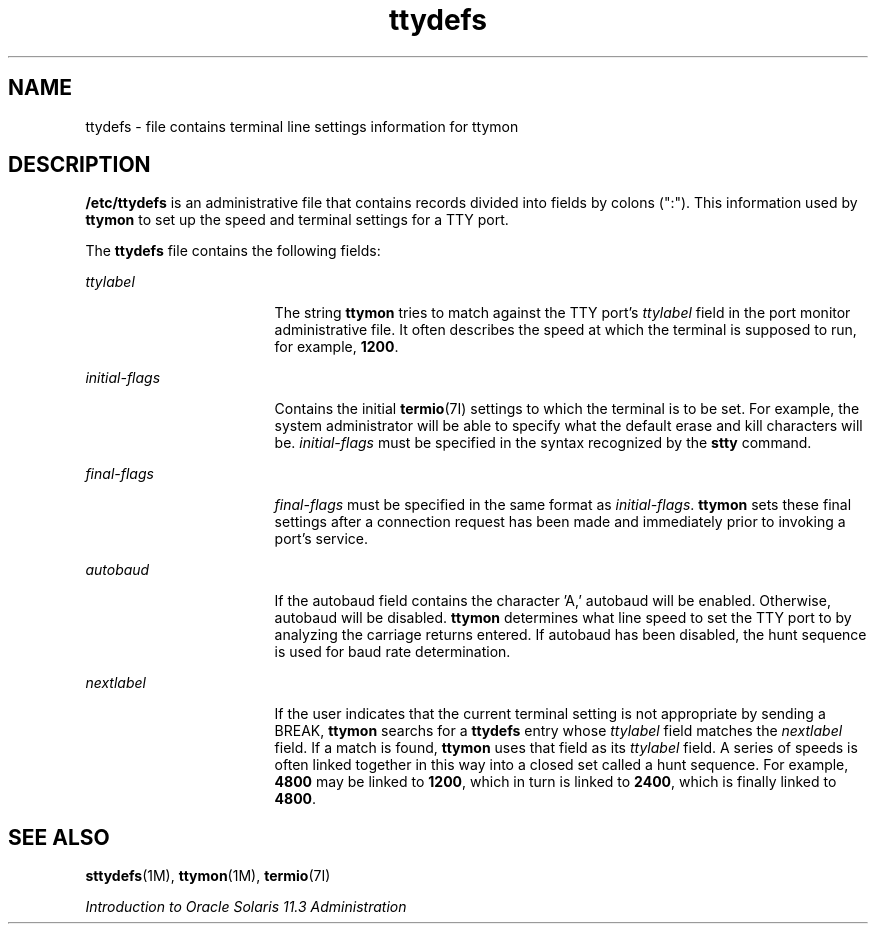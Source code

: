 '\" te
.\"  Copyright 1989 AT&T  Copyright (c) 1997, Sun Microsystems, Inc.  All Rights Reserved
.TH ttydefs 4 "27 Jan 1994" "SunOS 5.11" "File Formats"
.SH NAME
ttydefs \- file contains terminal line settings information for ttymon
.SH DESCRIPTION
.sp
.LP
\fB/etc/ttydefs\fR is an administrative file that contains records divided into fields by colons (":").   This information used by \fBttymon\fR to set up the speed and terminal settings for a TTY port.
.sp
.LP
The \fBttydefs\fR file contains the following fields:
.sp
.ne 2
.mk
.na
\fB\fIttylabel\fR\fR
.ad
.RS 17n
.rt  
The string \fBttymon\fR tries to match against the TTY port's \fIttylabel\fR field in the port monitor administrative file. It often describes the speed at which the terminal is supposed to run, for example, \fB1200\fR.
.RE

.sp
.ne 2
.mk
.na
\fB\fIinitial-flags\fR\fR
.ad
.RS 17n
.rt  
Contains the initial  \fBtermio\fR(7I) settings to which the terminal is to be set. For example, the system administrator will be able to specify what the default erase and kill characters will be. \fIinitial-flags\fR must be specified in the syntax recognized by the \fBstty\fR command.
.RE

.sp
.ne 2
.mk
.na
\fB\fIfinal-flags\fR\fR
.ad
.RS 17n
.rt  
\fIfinal-flags\fR must be specified in the same format as \fIinitial-flags\fR. \fBttymon\fR sets these final settings after a connection request has been made and immediately prior to invoking a port's service.
.RE

.sp
.ne 2
.mk
.na
\fB\fIautobaud\fR\fR
.ad
.RS 17n
.rt  
If the autobaud field contains the character 'A,' autobaud will  be enabled. Otherwise, autobaud will be disabled. \fBttymon\fR determines what line speed to set the TTY port to by analyzing the carriage returns entered. If autobaud has been disabled, the hunt sequence is used for baud rate determination.
.RE

.sp
.ne 2
.mk
.na
\fB\fInextlabel\fR\fR
.ad
.RS 17n
.rt  
If the user indicates that the current terminal setting is not appropriate by sending a BREAK, \fBttymon\fR searchs for a \fBttydefs\fR entry whose \fIttylabel\fR field matches  the \fInextlabel\fR field. If a match is found, \fBttymon\fR uses that field as its \fIttylabel\fR field. A series of speeds is often linked together in this way into a closed set called a hunt sequence. For example, \fB4800\fR may be linked to \fB1200\fR, which in turn is linked to \fB2400\fR, which is finally linked to \fB4800\fR.
.RE

.SH SEE ALSO
.sp
.LP
\fBsttydefs\fR(1M), \fBttymon\fR(1M), \fBtermio\fR(7I)
.sp
.LP
\fIIntroduction to Oracle Solaris 11.3                 Administration\fR
